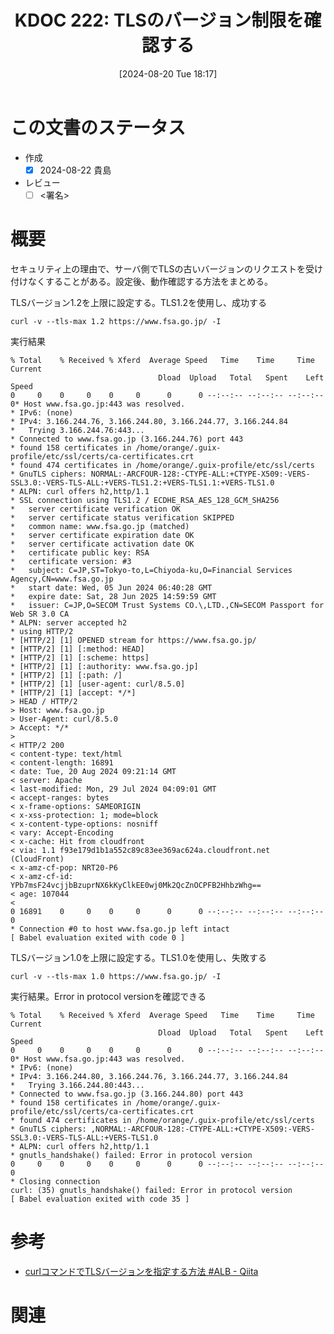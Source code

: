 :properties:
:ID: 20240820T181738
:end:
#+title:      KDOC 222: TLSのバージョン制限を確認する
#+date:       [2024-08-20 Tue 18:17]
#+filetags:   :draft:code:
#+identifier: 20240820T181738

# (denote-rename-file-using-front-matter (buffer-file-name) 0)
# (save-excursion (while (re-search-backward ":draft" nil t) (replace-match "")))
# (flush-lines "^\\#\s.+?")

# ====ポリシー。
# 1ファイル1アイデア。
# 1ファイルで内容を完結させる。
# 常にほかのエントリとリンクする。
# 自分の言葉を使う。
# 参考文献を残しておく。
# 文献メモの場合は、感想と混ぜないこと。1つのアイデアに反する
# ツェッテルカステンの議論に寄与するか
# 頭のなかやツェッテルカステンにある問いとどのようにかかわっているか
# エントリ間の接続を発見したら、接続エントリを追加する。カード間にあるリンクの関係を説明するカード。
# アイデアがまとまったらアウトラインエントリを作成する。リンクをまとめたエントリ。
# エントリを削除しない。古いカードのどこが悪いかを説明する新しいカードへのリンクを追加する。
# 恐れずにカードを追加する。無意味の可能性があっても追加しておくことが重要。

# ====永久保存メモのルール。
# 自分の言葉で書く。
# 後から読み返して理解できる。
# 他のメモと関連付ける。
# ひとつのメモにひとつのことだけを書く。
# メモの内容は1枚で完結させる。
# 論文の中に組み込み、公表できるレベルである。

# ====価値があるか。
# その情報がどういった文脈で使えるか。
# どの程度重要な情報か。
# そのページのどこが本当に必要な部分なのか。

* この文書のステータス
- 作成
  - [X] 2024-08-22 貴島
- レビュー
  - [ ] <署名>
# (progn (kill-line -1) (insert (format "  - [X] %s 貴島" (format-time-string "%Y-%m-%d"))))

# 関連をつけた。
# タイトルがフォーマット通りにつけられている。
# 内容をブラウザに表示して読んだ(作成とレビューのチェックは同時にしない)。
# 文脈なく読めるのを確認した。
# おばあちゃんに説明できる。
# いらない見出しを削除した。
# タグを適切にした。
# すべてのコメントを削除した。
* 概要
セキュリティ上の理由で、サーバ側でTLSの古いバージョンのリクエストを受け付けなくすることがある。設定後、動作確認する方法をまとめる。

#+caption: TLSバージョン1.2を上限に設定する。TLS1.2を使用し、成功する
#+begin_src shell
  curl -v --tls-max 1.2 https://www.fsa.go.jp/ -I
#+end_src

#+caption: 実行結果
#+begin_src shell
  % Total    % Received % Xferd  Average Speed   Time    Time     Time  Current
                                   Dload  Upload   Total   Spent    Left  Speed
  0     0    0     0    0     0      0      0 --:--:-- --:--:-- --:--:--     0* Host www.fsa.go.jp:443 was resolved.
  ,* IPv6: (none)
  ,* IPv4: 3.166.244.76, 3.166.244.80, 3.166.244.77, 3.166.244.84
  ,*   Trying 3.166.244.76:443...
  ,* Connected to www.fsa.go.jp (3.166.244.76) port 443
  ,* found 158 certificates in /home/orange/.guix-profile/etc/ssl/certs/ca-certificates.crt
  ,* found 474 certificates in /home/orange/.guix-profile/etc/ssl/certs
  ,* GnuTLS ciphers: NORMAL:-ARCFOUR-128:-CTYPE-ALL:+CTYPE-X509:-VERS-SSL3.0:-VERS-TLS-ALL:+VERS-TLS1.2:+VERS-TLS1.1:+VERS-TLS1.0
  ,* ALPN: curl offers h2,http/1.1
  ,* SSL connection using TLS1.2 / ECDHE_RSA_AES_128_GCM_SHA256
  ,*   server certificate verification OK
  ,*   server certificate status verification SKIPPED
  ,*   common name: www.fsa.go.jp (matched)
  ,*   server certificate expiration date OK
  ,*   server certificate activation date OK
  ,*   certificate public key: RSA
  ,*   certificate version: #3
  ,*   subject: C=JP,ST=Tokyo-to,L=Chiyoda-ku,O=Financial Services Agency,CN=www.fsa.go.jp
  ,*   start date: Wed, 05 Jun 2024 06:40:28 GMT
  ,*   expire date: Sat, 28 Jun 2025 14:59:59 GMT
  ,*   issuer: C=JP,O=SECOM Trust Systems CO.\,LTD.,CN=SECOM Passport for Web SR 3.0 CA
  ,* ALPN: server accepted h2
  ,* using HTTP/2
  ,* [HTTP/2] [1] OPENED stream for https://www.fsa.go.jp/
  ,* [HTTP/2] [1] [:method: HEAD]
  ,* [HTTP/2] [1] [:scheme: https]
  ,* [HTTP/2] [1] [:authority: www.fsa.go.jp]
  ,* [HTTP/2] [1] [:path: /]
  ,* [HTTP/2] [1] [user-agent: curl/8.5.0]
  ,* [HTTP/2] [1] [accept: */*]
  > HEAD / HTTP/2
  > Host: www.fsa.go.jp
  > User-Agent: curl/8.5.0
  > Accept: */*
  >
  < HTTP/2 200
  < content-type: text/html
  < content-length: 16891
  < date: Tue, 20 Aug 2024 09:21:14 GMT
  < server: Apache
  < last-modified: Mon, 29 Jul 2024 04:09:01 GMT
  < accept-ranges: bytes
  < x-frame-options: SAMEORIGIN
  < x-xss-protection: 1; mode=block
  < x-content-type-options: nosniff
  < vary: Accept-Encoding
  < x-cache: Hit from cloudfront
  < via: 1.1 f93e179d1b1a552c89c83ee369ac624a.cloudfront.net (CloudFront)
  < x-amz-cf-pop: NRT20-P6
  < x-amz-cf-id: YPb7msF24vcjjbBzuprNX6kKyClkEE0wj0Mk2QcZnOCPFB2HhbzWhg==
  < age: 107044
  <
  0 16891    0     0    0     0      0      0 --:--:-- --:--:-- --:--:--     0
  ,* Connection #0 to host www.fsa.go.jp left intact
  [ Babel evaluation exited with code 0 ]
#+end_src

#+caption: TLSバージョン1.0を上限に設定する。TLS1.0を使用し、失敗する
#+begin_src shell
  curl -v --tls-max 1.0 https://www.fsa.go.jp/ -I
#+end_src

#+caption: 実行結果。Error in protocol versionを確認できる
#+begin_src shell
% Total    % Received % Xferd  Average Speed   Time    Time     Time  Current
                                 Dload  Upload   Total   Spent    Left  Speed
0     0    0     0    0     0      0      0 --:--:-- --:--:-- --:--:--     0* Host www.fsa.go.jp:443 was resolved.
,* IPv6: (none)
,* IPv4: 3.166.244.80, 3.166.244.76, 3.166.244.77, 3.166.244.84
,*   Trying 3.166.244.80:443...
,* Connected to www.fsa.go.jp (3.166.244.80) port 443
,* found 158 certificates in /home/orange/.guix-profile/etc/ssl/certs/ca-certificates.crt
,* found 474 certificates in /home/orange/.guix-profile/etc/ssl/certs
,* GnuTLS ciphers: ,NORMAL:-ARCFOUR-128:-CTYPE-ALL:+CTYPE-X509:-VERS-SSL3.0:-VERS-TLS-ALL:+VERS-TLS1.0
,* ALPN: curl offers h2,http/1.1
,* gnutls_handshake() failed: Error in protocol version
0     0    0     0    0     0      0      0 --:--:-- --:--:-- --:--:--     0
,* Closing connection
curl: (35) gnutls_handshake() failed: Error in protocol version
[ Babel evaluation exited with code 35 ]
#+end_src

* 参考
- [[https://qiita.com/daji110728/items/ec400d0268c76cc1dc04][curlコマンドでTLSバージョンを指定する方法 #ALB - Qiita]]
* 関連
# 関連するエントリ。なぜ関連させたか理由を書く。意味のあるつながりを意識的につくる。
# この事実は自分のこのアイデアとどう整合するか。
# この現象はあの理論でどう説明できるか。
# ふたつのアイデアは互いに矛盾するか、互いを補っているか。
# いま聞いた内容は以前に聞いたことがなかったか。
# メモ y についてメモ x はどういう意味か。
